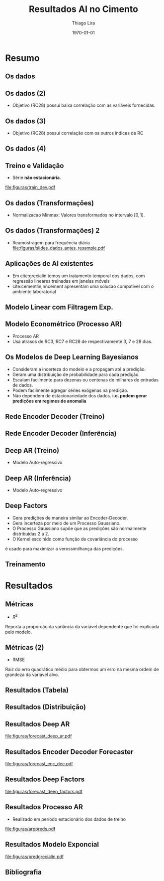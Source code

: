 #+TITLE: Resultados AI no Cimento
#+AUTHOR:    Thiago Lira
#+EMAIL:     thlira15@gmail.com
#+latex_compiler: pdflatex
#+LATEX_CMD: pdflatex
#+date: \today
#+LATEX_CLASS: beamer
#+LATEX_HEADER: \usepackage[backend=bibtex]{biblatex}
#+LATEX_HEADER: \bibliography{bibliografia.bib}
#+LaTeX_CLASS_OPTIONS: [bigger]
#+OPTIONS: H:2 toc:t num:t
#+BEAMER_THEME: Madrid 
#+LATEX_HEADER: \usepackage{animate} 
#+LATEX_HEADER: \usepackage{graphicx} 
* Resumo
** Os dados
 :PROPERTIES:
 :BEAMER_opt: allowframebreaks,label=
 :END:
#+BEGIN_EXPORT latex
\begin{table}[]
  \resizebox{\textwidth}{!}{\begin{tabular}{|l|llllll}
\cline{1-1}
\multicolumn{1}{|c|}{\textbf{Unidade/ Variáveis}}         &                                &                              &                           &                             &                               &                               \\ \hline
Composição Química (\%)                                   & \multicolumn{1}{l|}{$AL_20_3$} & \multicolumn{1}{l|}{$SIO_2$} & \multicolumn{1}{l|}{MGO}  & \multicolumn{1}{l|}{RICARB} & \multicolumn{1}{l|}{$P_2O_5$} & \multicolumn{1}{l|}{$F_2O_3$} \\ \hline
Água (\%)                                                 & \multicolumn{1}{l|}{AGP}       &                              &                           &                             &                               &                               \\ \cline{1-3}
Tempo até o começo e fim do endurecimento do material (s) & \multicolumn{1}{l|}{IP}        & \multicolumn{1}{l|}{FP}      &                           &                             &                               &                               \\ \cline{1-3}
Finura Blaine ($cm^{2}$/g)                                & \multicolumn{1}{l|}{SBL}       &                              &                           &                             &                               &                               \\ \cline{1-4}
Resistência Compressiva do Cimento (kPA)                  & \multicolumn{1}{l|}{RC3}       & \multicolumn{1}{l|}{RC7}     & \multicolumn{1}{l|}{RC28} &                             &                               &                               \\ \cline{1-4}
\end{tabular}}
\caption{Variáveis presentes nos dados de expedição de cimento.}
\label{tb:vars}
\end{table}
#+END_EXPORT 
** Os dados (2)
- Objetivo (RC28) possui baixa correlação com as variáveis fornecidas.

#+BEGIN_EXPORT latex
\begin{table}[H]
  \centering
\begin{tabular}{lr}
  {} &      RC28 \\
  AGP   &  0.592847 \\
  AL2O3 &  0.463414 \\
  SIO2  & -0.053178 \\
  MGO   & -0.371414 \\
  IP    & -0.132297 \\
  FP    & -0.419800 \\
  SBL   &  0.396555 \\
  PF    & -0.480720 \\
  P2O5  &  0.292252 \\
  \label{tabelacorr}
\end{tabular}
\end{table}

#+END_EXPORT
** Os dados (3)
- Objetivo (RC28) possui correlação com os outros índices de RC 
#+BEGIN_EXPORT latex
\begin{figure}[H]
  \centering
  \includegraphics[width=\columnwidth,height=0.7\textheight,keepaspectratio]{figuras/corr_grid.pdf}
\end{figure}
#+END_EXPORT
** Os dados (4)
   
#+BEGIN_EXPORT latex
\begin{figure}[H]
\centering
\includegraphics[width=.3\textwidth]{figuras/rc28scat.pdf} \hfill
\includegraphics[width=.3\textwidth]{figuras/rc3scat.pdf} \hfill
\includegraphics[width=.3\textwidth]{figuras/rc7scat.pdf} 
\caption{Plots de correlação entre os índices e seus valores atrasados.} 
\end{figure}
#+END_EXPORT

** Treino e Validação 
- Série **não estacionária**.
[[file:figuras/train_dev.pdf]]
** Os dados (Transformações) 
   - Normalizacao Minmax: Valores transformados no intervalo $[0,1]$. 
#+BEGIN_EXPORT latex
          \[
z^*_{i} = \frac{x_i - min(X)}{max(X) - min(X)}
\]
#+END_EXPORT 
** Os dados (Transformações) 2
   - Reamostragem para frequência diária
     [[file:figuras/slides_dados_antes_resample.pdf]]
** Aplicações de AI existentes 
    - Em cite:grecialin temos um tratamento temporal dos dados, com regressão lineares treinadas em janelas móveis
    - cite:cementlin,nncement apresentam uma solucao compatível com o ambiente laboratorial
** Modelo Linear com Filtragem Exp.
#+BEGIN_EXPORT latex
\animategraphics[loop,controls,width=\linewidth]{50}{figuras/gifs/line-}{0}{9}
#+END_EXPORT 

** Modelo Econométrico (Processo AR)
   - Processo AR 
   - Usa atrasos de RC3, RC7 e RC28 de respectivamente 3, 7 e 28 dias.
#+BEGIN_EXPORT latex
          \[
          RC28_t = \beta_0 + \beta_1*RC28_{t-27} + \beta_2*RC3_{t-3} + \beta_3*RC7_{t-7} + \epsilon_t
          \]
#+END_EXPORT 
** Os Modelos de Deep Learning Bayesianos
- Consideram a incerteza do modelo e a propagam até a predição.
- Geram uma distribuição de probabilidade para cada predição.
- Escalam facilmente para dezenas ou centenas de milhares de entradas de dados.
- Podem facilmente agregar séries exógenas na predição.
- Não dependem de estacionariedade dos dados. 
    **i.e. podem gerar predições em regimes de anomalia**
** Rede Encoder Decoder (Treino)
   

#+BEGIN_EXPORT latex
\begin{figure}[H]
  \centering
  \includegraphics[width=0.9\columnwidth]{figuras/uber-train.png}
  \caption{Modelo durante o Treinamento }

\label{img:uber1}
\end{figure}
#+END_EXPORT

** Rede Encoder Decoder (Inferência)
   

#+BEGIN_EXPORT latex
\begin{figure}[H]
  \centering
  \includegraphics[width=0.9\columnwidth]{figuras/uber-predict.png}
  \caption{No módulo de inferência usamos uma rede neural simples para gerar
    predições a partir da codificação aprendida durante o pré-treino }
  \label{img:uber2}
\end{figure}

#+END_EXPORT
** Deep AR (Treino)
- Modelo Auto-regressivo 
#+BEGIN_EXPORT latex
\begin{figure}[H]
  \centering
  \includegraphics[width=0.9\columnwidth]{figuras/deepar-train.pdf}
  \caption{Para o treino, o modelo é guiado por anotações reais de valores
    passados da série alvo $y$ e as variáveis independentes $x$. Usamos o estado
  $h$ da rede LSTM a cada iteração temporal para calcular $\mu$  e $\sigma$.
  Esses valores são então usados no calculo da verossimilhança $p(y |
  \mu,\sigma)$, o valor que é minimizado.}
  \label{fig:deepartrain}
\end{figure}
#+END_EXPORT

** Deep AR (Inferência)
- Modelo Auto-regressivo 
#+BEGIN_EXPORT latex
\begin{figure}[H]
  \centering
  \includegraphics[width=0.9\columnwidth]{figuras/deepar-pred.pdf}
  \caption{Se desejarmos prever mais de um valor da série-alvo $y$ no futuro. O
    modelo é realimentado com os valores amostrados de $y^*$ e a rede continua a
  realizar predições.}
  \label{fig:deepartrain}
\end{figure}

#+END_EXPORT
** Deep Factors
   - Gera predições de maneira similar ao Encoder-Decoder.
   - Gera incerteza por meio de um Processo Gaussiano.
   - O Processo Gaussiano supõe que as predições são normalmente distribuídas 2 a 2.
   - O Kernel escolhido como função de covariância do processo 
   é usado para maximizar a verossimilhança das predições.
** Treinamento 
#+BEGIN_EXPORT latex
\animategraphics[loop,controls,width=\linewidth]{50}{figuras/gifs/dl-}{0}{9}
#+END_EXPORT 
* Resultados
** Métricas 
- $R^2$ 
Reporta a proporcão da variância da variável dependente que foi explicada pelo modelo.
#+BEGIN_EXPORT latex
\begin{align}
&R^2 = 1 - \frac{SS_{res}}{SS_{tot}} &\\
&SS_{tot} = \sum^n_{i=1} (y_i- \bar{y_i})^2 &\\
&SS_{res} = \sum^n_{i=1} (y_i - \hat{y})^2 &\\
&\bar{y} = \frac{1}{n} \sum^n_{i=1} y &
\end{align}
#+END_EXPORT 
   
** Métricas (2)
- RMSE
Raiz do erro quadrático médio para obtermos um erro na mesma ordem de grandeza da variável alvo.

#+BEGIN_EXPORT latex
\[
RMSE = \sqrt{\sum^n_{i=1}\frac{(\hat{y_i} - y_i)^2}{n}}
\]
#+END_EXPORT 

** Resultados (Tabela) 
#+BEGIN_EXPORT latex

\begin{center}
  \begin{table}[htbp]
    \caption{Comparação dos modelos de Deep Learning e o modelo Linear}
    \centering
  \begin{tabular}{l|llll}
    \cline{2-4}
    & \multicolumn{1}{l|}{RMSE 24h} & \multicolumn{1}{l|}{RMSE 48h} & \multicolumn{1}{l|}{RMSE 72h} &  \\ \cline{1-4}
    \multicolumn{1}{|l|}{DeepAR}               &               0.07                &          1.37                     &           1.44                    &  \\ \cline{1-1}
    \multicolumn{1}{|l|}{Enc-Dec-Forecaster}   &                   0.06            &        0.44                       &       0.80                        &  \\ \cline{1-1}
    \multicolumn{1}{|l|}{Deep Factors}         &              0.18                 &           2.36                    &                   1.83            &  \\ \cline{1-1}
    \multicolumn{1}{|l|}{Linear Coupled Model} &                  1.79             &       1.47                        &     2.36                          &  \\ \cline{1-1}
    \multicolumn{1}{|l|}{AR Process} &                  0.33             &       4.32                        &     5.48                          &  \\ \cline{1-1}
  \end{tabular}
  \end{table}
\end{center}

#+END_EXPORT 

** Resultados (Distribuição)
#+BEGIN_EXPORT latex

\begin{figure}[H]
\centering
\includegraphics[width=.3\textwidth]{figuras/qq_deep_ar.pdf} \hfill
\includegraphics[width=.3\textwidth]{figuras/qq_deep_factors.pdf} \hfill
\includegraphics[width=.3\textwidth]{figuras/qq_enc_dec.pdf} 
\caption{Valores reais plotados contra os valores previstos para análise da distribuição aprendida por cada modelo} 
\label{fig:distr}
\end{figure}

#+END_EXPORT 
** Resultados Deep AR 
[[file:figuras/forecast_deep_ar.pdf]]
** Resultados Encoder Decoder Forecaster 
[[file:figuras/forecast_enc_dec.pdf]]
** Resultados Deep Factors
[[file:figuras/forecast_deep_factors.pdf]]
** Resultados Processo AR
  - Realizado em período estacionário dos dados de treino 
  [[file:figuras/arppreds.pdf]]

** Resultados Modelo Exponcial  
  [[file:figuras/predgrecialin.pdf]]
** Bibliografia
 :PROPERTIES:
 :BEAMER_opt: allowframebreaks,label=
 :END:

#+BEGIN_EXPORT latex
\printbibliography
#+END_EXPORT 
